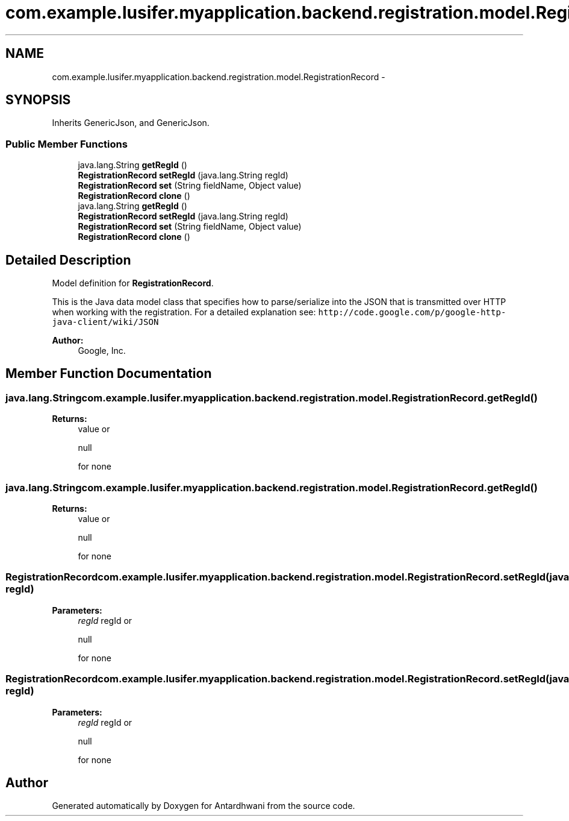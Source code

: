 .TH "com.example.lusifer.myapplication.backend.registration.model.RegistrationRecord" 3 "Fri May 29 2015" "Version 0.1" "Antardhwani" \" -*- nroff -*-
.ad l
.nh
.SH NAME
com.example.lusifer.myapplication.backend.registration.model.RegistrationRecord \- 
.SH SYNOPSIS
.br
.PP
.PP
Inherits GenericJson, and GenericJson\&.
.SS "Public Member Functions"

.in +1c
.ti -1c
.RI "java\&.lang\&.String \fBgetRegId\fP ()"
.br
.ti -1c
.RI "\fBRegistrationRecord\fP \fBsetRegId\fP (java\&.lang\&.String regId)"
.br
.ti -1c
.RI "\fBRegistrationRecord\fP \fBset\fP (String fieldName, Object value)"
.br
.ti -1c
.RI "\fBRegistrationRecord\fP \fBclone\fP ()"
.br
.ti -1c
.RI "java\&.lang\&.String \fBgetRegId\fP ()"
.br
.ti -1c
.RI "\fBRegistrationRecord\fP \fBsetRegId\fP (java\&.lang\&.String regId)"
.br
.ti -1c
.RI "\fBRegistrationRecord\fP \fBset\fP (String fieldName, Object value)"
.br
.ti -1c
.RI "\fBRegistrationRecord\fP \fBclone\fP ()"
.br
.in -1c
.SH "Detailed Description"
.PP 
Model definition for \fBRegistrationRecord\fP\&.
.PP
This is the Java data model class that specifies how to parse/serialize into the JSON that is transmitted over HTTP when working with the registration\&. For a detailed explanation see: \fChttp://code\&.google\&.com/p/google-http-java-client/wiki/JSON\fP 
.PP
\fBAuthor:\fP
.RS 4
Google, Inc\&. 
.RE
.PP

.SH "Member Function Documentation"
.PP 
.SS "java\&.lang\&.String com\&.example\&.lusifer\&.myapplication\&.backend\&.registration\&.model\&.RegistrationRecord\&.getRegId ()"

.PP
\fBReturns:\fP
.RS 4
value or
.PP
.nf
null 

.fi
.PP
 for none 
.RE
.PP

.SS "java\&.lang\&.String com\&.example\&.lusifer\&.myapplication\&.backend\&.registration\&.model\&.RegistrationRecord\&.getRegId ()"

.PP
\fBReturns:\fP
.RS 4
value or
.PP
.nf
null 

.fi
.PP
 for none 
.RE
.PP

.SS "\fBRegistrationRecord\fP com\&.example\&.lusifer\&.myapplication\&.backend\&.registration\&.model\&.RegistrationRecord\&.setRegId (java\&.lang\&.String regId)"

.PP
\fBParameters:\fP
.RS 4
\fIregId\fP regId or
.PP
.nf
null 

.fi
.PP
 for none 
.RE
.PP

.SS "\fBRegistrationRecord\fP com\&.example\&.lusifer\&.myapplication\&.backend\&.registration\&.model\&.RegistrationRecord\&.setRegId (java\&.lang\&.String regId)"

.PP
\fBParameters:\fP
.RS 4
\fIregId\fP regId or
.PP
.nf
null 

.fi
.PP
 for none 
.RE
.PP


.SH "Author"
.PP 
Generated automatically by Doxygen for Antardhwani from the source code\&.
